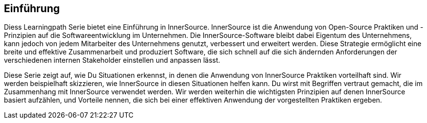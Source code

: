 == Einführung

Diess Learningpath Serie bietet eine Einführung in InnerSource. 
InnerSource ist die Anwendung von Open-Source Praktiken und -Prinzipien auf die Softwareentwicklung im Unternehmen. 
Die InnerSource-Software bleibt dabei Eigentum des Unternehmens, kann jedoch von jedem Mitarbeiter des Unternehmens genutzt, verbessert und erweitert werden. 
Diese Strategie ermöglicht eine breite und effektive Zusammenarbeit und produziert Software, die sich schnell auf die sich ändernden Anforderungen der verschiedenen internen 
Stakeholder einstellen und anpassen lässt.

Diese Serie zeigt auf, wie Du Situationen erkennst, in denen die Anwendung von InnerSource Praktiken vorteilhaft sind. 
Wir werden beispielhaft skizzieren, wie InnerSource in diesen Situationen helfen kann. 
Du wirst mit Begriffen vertraut gemacht, die im Zusammenhang mit InnerSource verwendet werden. 
Wir werden weiterhin die wichtigsten Prinzipien auf denen InnerSource basiert aufzählen, und Vorteile nennen, die sich bei einer effektiven Anwendung der vorgestellten Praktiken ergeben.